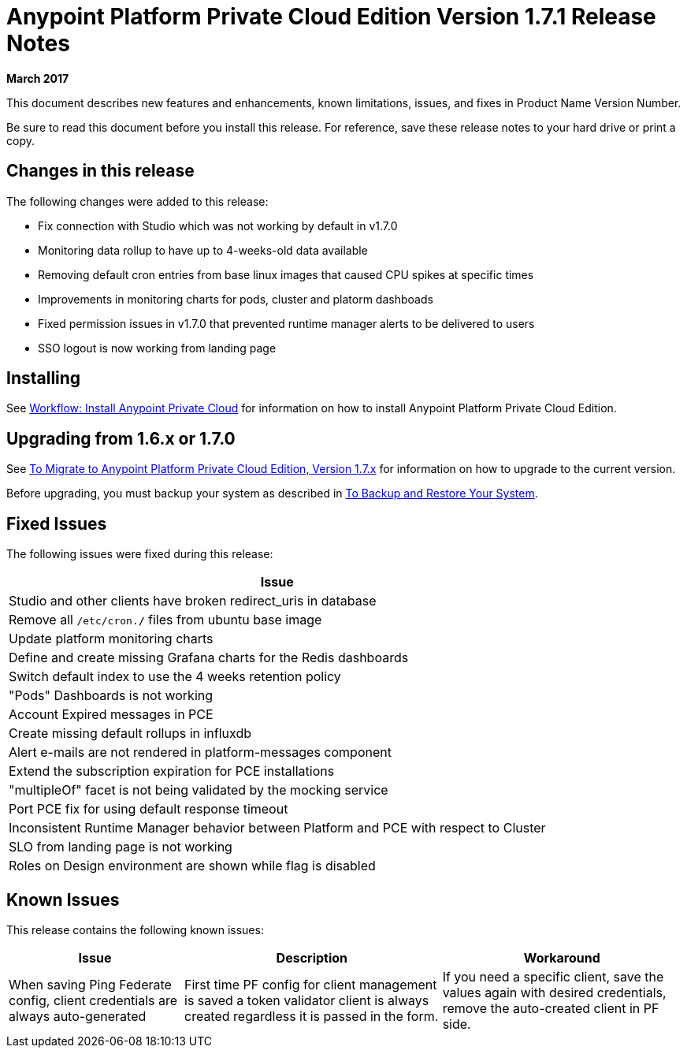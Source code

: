 = Anypoint Platform Private Cloud Edition Version 1.7.1 Release Notes

**March 2017**

This document describes new features and enhancements, known limitations, issues, and fixes in Product Name Version Number.

Be sure to read this document before you install this release. For reference, save these release notes to your hard drive or print a copy.


== Changes in this release

The following changes were added to this release:

- Fix connection with Studio which was not working by default in v1.7.0
- Monitoring data rollup to have up to 4-weeks-old data available
- Removing default cron entries from base linux images that caused CPU spikes at specific times
- Improvements in monitoring charts for pods, cluster and platorm dashboads
- Fixed permission issues in v1.7.0 that prevented runtime manager alerts to be delivered to users
- SSO logout is now working from landing page

== Installing

See link:/anypoint-private-cloud/v/1.7/install-workflow[Workflow: Install Anypoint Private Cloud] for information on how to install Anypoint Platform Private Cloud Edition.

== Upgrading from 1.6.x or 1.7.0

See link:/anypoint-private-cloud/v/1.7/upgrade[To Migrate to Anypoint Platform Private Cloud Edition, Version 1.7.x] for information on how to upgrade to the current version.

Before upgrading, you must backup your system as described in link:/anypoint-private-cloud/v/1.7/backup-and-disaster-recovery[To Backup and Restore Your System].

== Fixed Issues

The following issues were fixed during this release:

[%header%autowidth.spread]
|===
| Issue
| Studio and other clients have broken redirect_uris in database
| Remove all `/etc/cron.*/*` files from ubuntu base image
| Update platform monitoring charts
| Define and create missing Grafana charts for the Redis dashboards
| Switch default index to use the 4 weeks retention policy
| "Pods" Dashboards is not working
| Account Expired messages in PCE
| Create missing default rollups in influxdb
| Alert e-mails are not rendered in platform-messages component
| Extend the subscription expiration for PCE installations
| "multipleOf" facet is not being validated by the mocking service
| Port PCE fix for using default response timeout
| Inconsistent Runtime Manager behavior between Platform and PCE with respect to Cluster
| SLO from landing page is not working
| Roles on Design environment are shown while flag is disabled
|===

== Known Issues

This release contains the following known issues:

[%header%autowidth.spread]
|===
|Issue |Description |Workaround
| When saving Ping Federate config, client credentials are always auto-generated | First time PF config for client management is saved a token validator client is always created regardless it is passed in the form. | If you need a specific client, save the values again with desired credentials, remove the auto-created client in PF side. 
|===